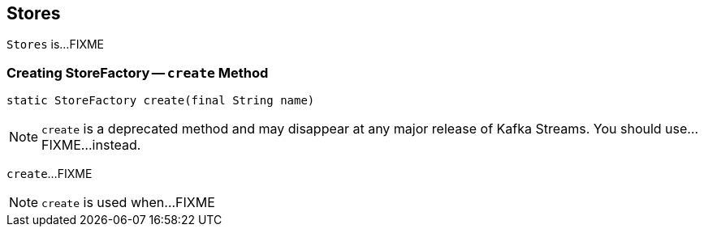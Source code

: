 == [[Stores]] Stores

`Stores` is...FIXME

=== [[create]] Creating StoreFactory -- `create` Method

[source, java]
----
static StoreFactory create(final String name)
----

NOTE: `create` is a deprecated method and may disappear at any major release of Kafka Streams. You should use...FIXME...instead.

`create`...FIXME

NOTE: `create` is used when...FIXME
